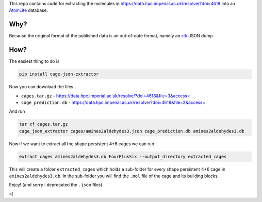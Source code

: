 This repo contains code for extracting the molecules in
https://data.hpc.imperial.ac.uk/resolve/?doi=4618
into an AtomLite_ database.


.. _AtomLite: https://atomlite.readthedocs.io

Why?
=====

Because the original format of the published data is an out-of-date format,
namely an stk_ JSON dump.

.. _stk: https://stk.readthedocs.io

How?
====

The easiest thing to do is

.. code-block:: bash

  pip install cage-json-extractor

Now you can download the files

* ``cages.tar.gz`` - https://data.hpc.imperial.ac.uk/resolve/?doi=4618&file=3&access=
* ``cage_prediction.db`` - https://data.hpc.imperial.ac.uk/resolve/?doi=4618&file=2&access=

And run

.. code-block:: bash

  tar xf cages.tar.gz
  cage_json_extractor cages/amines2aldehydes3.json cage_prediction.db amines2aldehydes3.db

Now if we want to extract all the shape persistent 4+6 cages we can run

.. code-block:: bash

  extract_cages amines2aldehydes3.db FourPlusSix --output_directory extracted_cages

This will create a folder ``extracted_cages`` which holds a sub-folder for every
shape persistent 4+6 cage in ``amines2aldehydes3.db``. In the sub-folder you will
find the ``.mol`` file of the cage and its building blocks.

Enjoy! (and sorry I deprecated the ``.json`` files)

=)
